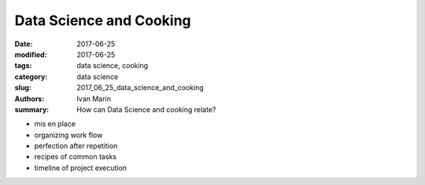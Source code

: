 Data Science and Cooking
########################

:date: 2017-06-25
:modified: 2017-06-25
:tags: data science, cooking
:category: data science
:slug: 2017_06_25_data_science_and_cooking
:authors: Ivan Marin
:summary: How can Data Science and cooking relate?

- mis en place
- organizing work flow
- perfection after repetition
- recipes of common tasks
- timeline of project execution

